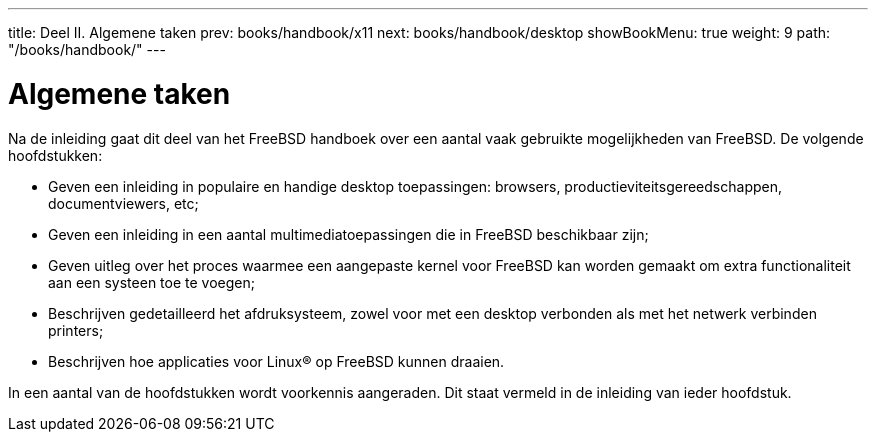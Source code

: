 ---
title: Deel II. Algemene taken
prev: books/handbook/x11
next: books/handbook/desktop
showBookMenu: true
weight: 9
path: "/books/handbook/"
---

[[common-tasks]]
= Algemene taken

Na de inleiding gaat dit deel van het FreeBSD handboek over een aantal vaak gebruikte mogelijkheden van FreeBSD. De volgende hoofdstukken:

* Geven een inleiding in populaire en handige desktop toepassingen: browsers, productieviteitsgereedschappen, documentviewers, etc;
* Geven een inleiding in een aantal multimediatoepassingen die in FreeBSD beschikbaar zijn;
* Geven uitleg over het proces waarmee een aangepaste kernel voor FreeBSD kan worden gemaakt om extra functionaliteit aan een systeen toe te voegen;
* Beschrijven gedetailleerd het afdruksysteem, zowel voor met een desktop verbonden als met het netwerk verbinden printers;
* Beschrijven hoe applicaties voor Linux(R) op FreeBSD kunnen draaien.

In een aantal van de hoofdstukken wordt voorkennis aangeraden. Dit staat vermeld in de inleiding van ieder hoofdstuk.
